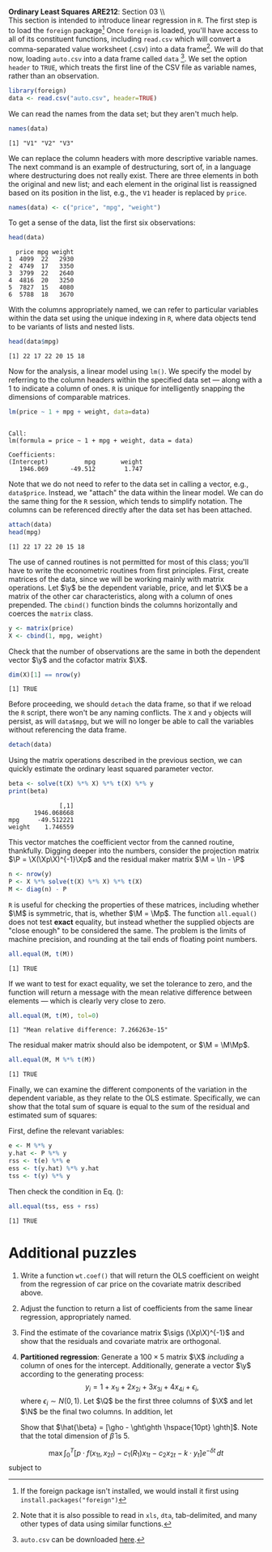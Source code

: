#+AUTHOR:
#+TITLE:
#+OPTIONS:     toc:nil num:nil
#+LATEX_HEADER: \usepackage{mathrsfs}
#+LATEX_HEADER: \usepackage{graphicx}
#+LATEX_HEADER: \usepackage{hyperref}
#+LATEX_HEADER: \usepackage{booktabs}
#+LATEX_HEADER: \usepackage{dcolumn}
#+LATEX_HEADER: \usepackage{subfigure}
#+LATEX_HEADER: \usepackage[margin=1in]{geometry}
#+LATEX_HEADER: \usepackage{color}
#+LATEX_HEADER: \RequirePackage{fancyvrb}
#+LATEX_HEADER: \DefineVerbatimEnvironment{verbatim}{Verbatim}{fontsize=\small,formatcom = {\color[rgb]{0.1,0.2,0.9}}}
#+LATEX: \newcommand{\ep}{{\bf e}^\prime}
#+LATEX: \newcommand{\e}{{\bf e}}
#+LATEX: \newcommand{\I}{{\bf I}}
#+LATEX: \newcommand{\X}{{\bf X}}
#+LATEX: \newcommand{\x}{{\bf x}}
#+LATEX: \newcommand{\M}{{\bf M}}
#+LATEX: \newcommand{\A}{{\bf A}}
#+LATEX: \newcommand{\P}{{\bf P}}
#+LATEX: \newcommand{\Xp}{{\bf X}^{\prime}}
#+LATEX: \newcommand{\Mp}{{\bf M}^{\prime}}
#+LATEX: \newcommand{\y}{{\bf y}}
#+LATEX: \newcommand{\yp}{{\bf y}^{\prime}}
#+LATEX: \newcommand{\yh}{\hat{{\bf y}}}
#+LATEX: \newcommand{\yhp}{\hat{{\bf y}}^{\prime}}
#+LATEX: \newcommand{\In}{{\bf I}_n}
#+LATEX: \newcommand{\email}[1]{\textcolor{blue}{\texttt{#1}}}
#+LATEX: \newcommand{\id}[1]{{\bf I}_{#1}}
#+LATEX: \newcommand{\myheader}[1]{\textcolor{black}{\textbf{#1}}}
#+LATEX: \setlength{\parindent}{0in}
#+STARTUP: fninline

*Ordinary Least Squares* \hfill
*ARE212*: Section 03 \\ \\

This section is intended to introduce linear regression in =R=.  The first step is to load the =foreign= package[fn:: If the foreign package isn't installed, we would install it first using =install.packages("foreign")= ] Once =foreign= is loaded, you'll have access to all of its constituent functions, including =read.csv= which will convert a comma-separated value worksheet (.csv) into a data frame[fn:: Note that it is also possible to read in =xls=, =dta=, tab-delimited, and many other types of data using similar functions.]. We will do that now, loading =auto.csv= into a data frame called =data= [fn:: =auto.csv= can be downloaded [[https://github.com/pbaylis/ARE212/blob/master/data/auto.csv][here]].].  We set the option =header= to =TRUE=, which treats the first line of the CSV file as variable names, rather than an observation.

#+begin_src R :results output graphics :exports both :tangle yes :session
  library(foreign)
  data <- read.csv("auto.csv", header=TRUE)
#+end_src

#+RESULTS:

We can read the names from the data set; but they aren't much help.
#+begin_src R :results output graphics :exports both :tangle yes :session
  names(data)
#+end_src

#+RESULTS:
: [1] "V1" "V2" "V3"

We can replace the column headers with more descriptive variable
names.  The next command is an example of destructuring, sort of, in a
language where destructuring does not really exist.  There are three
elements in both the original and new list; and each element in the
original list is reassigned based on its position in the list, e.g.,
the =V1= header is replaced by =price=.
#+begin_src R :results output graphics :exports both :tangle yes :session
  names(data) <- c("price", "mpg", "weight")
#+end_src

#+RESULTS:

To get a sense of the data, list the first six observations:
#+begin_src R :results output graphics :exports both :tangle yes :session
  head(data)
#+end_src

#+RESULTS:
:   price mpg weight
: 1  4099  22   2930
: 2  4749  17   3350
: 3  3799  22   2640
: 4  4816  20   3250
: 5  7827  15   4080
: 6  5788  18   3670

With the columns appropriately named, we can refer to particular
variables within the data set using the unique indexing in =R=, where
data objects tend to be variants of lists and nested lists.

#+begin_src R :results output graphics :exports both :tangle yes :session
  head(data$mpg)
#+end_src

#+RESULTS:
: [1] 22 17 22 20 15 18

Now for the analysis, a linear model using =lm()=.  We specify
the model by referring to the column headers within the specified data
set --- along with a 1 to indicate a column of ones. =R= is unique for
intelligently snapping the dimensions of comparable matrices.

#+begin_src R :results output graphics :exports both :tangle yes :session
  lm(price ~ 1 + mpg + weight, data=data)
#+end_src

#+RESULTS:
:
: Call:
: lm(formula = price ~ 1 + mpg + weight, data = data)
:
: Coefficients:
: (Intercept)          mpg       weight
:    1946.069      -49.512        1.747

Note that we do not need to refer to the data set in calling a
vector, e.g., =data$price=.  Instead, we "attach" the data
within the linear model.  We can do the same thing for the =R=
session, which tends to simplify notation.  The columns can be
referenced directly after the data set has been attached.

#+begin_src R :results output graphics :exports both :tangle yes :session
  attach(data)
  head(mpg)
#+end_src

#+RESULTS:
: [1] 22 17 22 20 15 18

The use of canned routines is not permitted for most of this class;
you'll have to write the econometric routines from first principles.
First, create matrices of the data, since we will be working mainly
with matrix operations.  Let $\y$ be the dependent variable, price,
and let $\X$ be a matrix of the other car characteristics, along with
a column of ones prepended.  The =cbind()= function binds the columns
horizontally and coerces the =matrix= class.

#+begin_src R :results output graphics :exports both :tangle yes :session
  y <- matrix(price)
  X <- cbind(1, mpg, weight)
#+end_src

#+RESULTS:

Check that the number of observations are the same in both the
dependent vector $\y$ and the cofactor matrix $\X$.

#+begin_src R :results output graphics :exports both :tangle yes :session
dim(X)[1] == nrow(y)
#+end_src

#+RESULTS:
: [1] TRUE

Before proceeding, we should =detach= the data frame, so that if we
reload the =R= script, there won't be any naming conflicts.  The =X=
and =y= objects will persist, as will =data$mpg=, but we will no
longer be able to call the variables without referencing the data
frame.

#+begin_src R :results output graphics :exports both :tangle yes :session
  detach(data)
#+end_src

#+RESULTS:

Using the matrix operations described in the previous section, we can
quickly estimate the ordinary least squared parameter vector.

#+begin_src R :results output graphics :exports both :tangle yes :session
beta <- solve(t(X) %*% X) %*% t(X) %*% y
print(beta)
#+end_src

#+RESULTS:
:               [,1]
:        1946.068668
: mpg     -49.512221
: weight    1.746559

This vector matches the coefficient vector from the canned routine,
thankfully.  Digging deeper into the numbers, consider the projection
matrix $\P = \X(\Xp\X)^{-1}\Xp$ and the residual maker matrix $\M =
\In - \P$

#+begin_src R :results output graphics :exports both :tangle yes :session
n <- nrow(y)
P <- X %*% solve(t(X) %*% X) %*% t(X)
M <- diag(n) - P
#+end_src

#+RESULTS:

=R= is useful for checking the properties of these matrices, including
whether $\M$ is symmetric, that is, whether $\M = \Mp$.  The function
=all.equal()= does not test *exact* equality, but instead whether
the supplied objects are "close enough" to be considered the same.
The problem is the limits of machine precision, and rounding at the
tail ends of floating point numbers.

#+begin_src R :results output graphics :exports both :tangle yes :session
all.equal(M, t(M))
#+end_src

#+RESULTS:
: [1] TRUE

If we want to test for exact equality, we set the tolerance to
zero, and the function will return a message with the mean relative
difference between elements --- which is clearly very close to zero.

#+begin_src R :results output graphics :exports both :tangle yes :session
all.equal(M, t(M), tol=0)
#+end_src

#+RESULTS:
: [1] "Mean relative difference: 7.266263e-15"

The residual maker matrix should also be idempotent, or $\M =
\M\Mp$.

#+begin_src R :results output graphics :exports both :tangle yes :session
all.equal(M, M %*% t(M))
#+end_src

#+RESULTS:
: [1] TRUE

Finally, we can examine the different components of the variation
in the dependent variable, as they relate to the OLS estimate.
Specifically, we can show that the total sum of square is equal to the
sum of the residual and estimated sum of squares:
\begin{equation}
\label{eq:ss}
\yp\y = \yhp\yh + \ep\e
\end{equation}
First, define the relevant variables:

#+begin_src R :results output graphics :exports both :tangle yes :session
e <- M %*% y
y.hat <- P %*% y
rss <- t(e) %*% e
ess <- t(y.hat) %*% y.hat
tss <- t(y) %*% y
#+end_src

#+RESULTS:

Then check the condition in Eq. (\ref{eq:ss}):

#+begin_src R :results output graphics :exports both :tangle yes :session
all.equal(tss, ess + rss)
#+end_src

#+RESULTS:
: [1] TRUE

* Additional puzzles

1. Write a function =wt.coef()= that will return the OLS coefficient
   on weight from the regression of car price on the covariate matrix
   described above.

2. Adjust the function to return a list of coefficients from the same
   linear regression, appropriately named.

3. Find the estimate of the covariance matrix $\sigs (\Xp\X)^{-1}$ and
   show that the residuals and covariate matrix are orthogonal.

4. *Partitioned regression*: Generate a $100 \times 5$ matrix $\X$
   /including/ a column of ones for the intercept. Additionally,
   generate a vector $\y$ according to the generating process: $$y_i =
   1 + x_{1i} + 2x_{2i} + 3x_{3i} + 4x_{4i} + \epsilon_i, $$ where
   $\epsilon_i \sim N(0,1)$.  Let $\Q$ be the first three columns of $\X$
   and let $\N$ be the final two columns.  In addition, let
   \begin{eqnarray*}
      \gho  &=& (\Qp\Q)^{-1}\Qp\y \and \f = \y - \Q\gho   \\
      \ght  &=& (\Qp\Q)^{-1}\Qp\N \and \g = \N - \Q\ght   \\
      \ghth &=& \f \cdot \g / ||\g||^2 \and \e = \f - \g \ghth \\
   \end{eqnarray*}
   Show that $\hat{\beta} = [\gho - \ght\ghth \hspace{10pt}
   \ghth]$. Note that the total dimension of $\hat{\beta}$ is 5.

$$\max \int_0^{T} \left[p\cdot f(x_{1t}, x_{2t}) -
c_{1}(R_1)x_{1t} - c_2 x_{2t} - k \cdot y_t\right] e^{-\delta t}\,dt$$
subject to
\begin{eqnarray*}
\dot{R} &=& g(x_{2t}) - x_{1t}\\
x_{2,t+1} &=& y_t
\end{eqnarray*}
